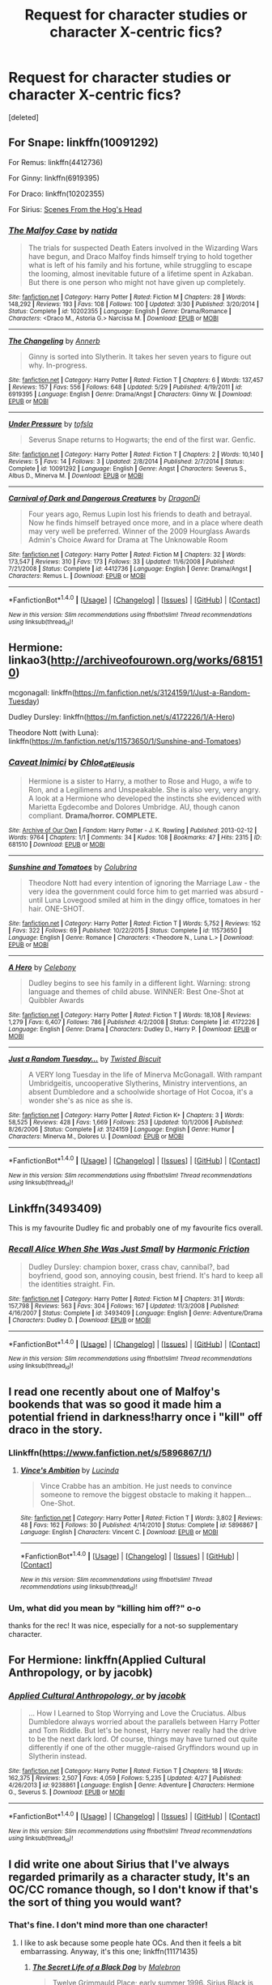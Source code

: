 #+TITLE: Request for character studies or character X-centric fics?

* Request for character studies or character X-centric fics?
:PROPERTIES:
:Score: 6
:DateUnix: 1473199769.0
:DateShort: 2016-Sep-07
:FlairText: Request
:END:
[deleted]


** For Snape: linkffn(10091292)

For Remus: linkffn(4412736)

For Ginny: linkffn(6919395)

For Draco: linkffn(10202355)

For Sirius: [[http://wotcher-wombat.livejournal.com/5719.html][Scenes From the Hog's Head]]
:PROPERTIES:
:Author: PsychoGeek
:Score: 6
:DateUnix: 1473201590.0
:DateShort: 2016-Sep-07
:END:

*** [[http://www.fanfiction.net/s/10202355/1/][*/The Malfoy Case/*]] by [[https://www.fanfiction.net/u/1762480/natida][/natida/]]

#+begin_quote
  The trials for suspected Death Eaters involved in the Wizarding Wars have begun, and Draco Malfoy finds himself trying to hold together what is left of his family and his fortune, while struggling to escape the looming, almost inevitable future of a lifetime spent in Azkaban. But there is one person who might not have given up completely.
#+end_quote

^{/Site/: [[http://www.fanfiction.net/][fanfiction.net]] *|* /Category/: Harry Potter *|* /Rated/: Fiction M *|* /Chapters/: 28 *|* /Words/: 148,292 *|* /Reviews/: 193 *|* /Favs/: 108 *|* /Follows/: 100 *|* /Updated/: 3/30 *|* /Published/: 3/20/2014 *|* /Status/: Complete *|* /id/: 10202355 *|* /Language/: English *|* /Genre/: Drama/Romance *|* /Characters/: <Draco M., Astoria G.> Narcissa M. *|* /Download/: [[http://www.ff2ebook.com/old/ffn-bot/index.php?id=10202355&source=ff&filetype=epub][EPUB]] or [[http://www.ff2ebook.com/old/ffn-bot/index.php?id=10202355&source=ff&filetype=mobi][MOBI]]}

--------------

[[http://www.fanfiction.net/s/6919395/1/][*/The Changeling/*]] by [[https://www.fanfiction.net/u/763509/Annerb][/Annerb/]]

#+begin_quote
  Ginny is sorted into Slytherin. It takes her seven years to figure out why. In-progress.
#+end_quote

^{/Site/: [[http://www.fanfiction.net/][fanfiction.net]] *|* /Category/: Harry Potter *|* /Rated/: Fiction T *|* /Chapters/: 6 *|* /Words/: 137,457 *|* /Reviews/: 157 *|* /Favs/: 556 *|* /Follows/: 648 *|* /Updated/: 5/29 *|* /Published/: 4/19/2011 *|* /id/: 6919395 *|* /Language/: English *|* /Genre/: Drama/Angst *|* /Characters/: Ginny W. *|* /Download/: [[http://www.ff2ebook.com/old/ffn-bot/index.php?id=6919395&source=ff&filetype=epub][EPUB]] or [[http://www.ff2ebook.com/old/ffn-bot/index.php?id=6919395&source=ff&filetype=mobi][MOBI]]}

--------------

[[http://www.fanfiction.net/s/10091292/1/][*/Under Pressure/*]] by [[https://www.fanfiction.net/u/5388051/tofsla][/tofsla/]]

#+begin_quote
  Severus Snape returns to Hogwarts; the end of the first war. Genfic.
#+end_quote

^{/Site/: [[http://www.fanfiction.net/][fanfiction.net]] *|* /Category/: Harry Potter *|* /Rated/: Fiction T *|* /Chapters/: 2 *|* /Words/: 10,140 *|* /Reviews/: 5 *|* /Favs/: 14 *|* /Follows/: 3 *|* /Updated/: 2/8/2014 *|* /Published/: 2/7/2014 *|* /Status/: Complete *|* /id/: 10091292 *|* /Language/: English *|* /Genre/: Angst *|* /Characters/: Severus S., Albus D., Minerva M. *|* /Download/: [[http://www.ff2ebook.com/old/ffn-bot/index.php?id=10091292&source=ff&filetype=epub][EPUB]] or [[http://www.ff2ebook.com/old/ffn-bot/index.php?id=10091292&source=ff&filetype=mobi][MOBI]]}

--------------

[[http://www.fanfiction.net/s/4412736/1/][*/Carnival of Dark and Dangerous Creatures/*]] by [[https://www.fanfiction.net/u/1467920/DragonDi][/DragonDi/]]

#+begin_quote
  Four years ago, Remus Lupin lost his friends to death and betrayal. Now he finds himself betrayed once more, and in a place where death may very well be preferred. Winner of the 2009 Hourglass Awards Admin's Choice Award for Drama at The Unknowable Room
#+end_quote

^{/Site/: [[http://www.fanfiction.net/][fanfiction.net]] *|* /Category/: Harry Potter *|* /Rated/: Fiction M *|* /Chapters/: 32 *|* /Words/: 173,547 *|* /Reviews/: 310 *|* /Favs/: 173 *|* /Follows/: 33 *|* /Updated/: 11/6/2008 *|* /Published/: 7/21/2008 *|* /Status/: Complete *|* /id/: 4412736 *|* /Language/: English *|* /Genre/: Drama/Angst *|* /Characters/: Remus L. *|* /Download/: [[http://www.ff2ebook.com/old/ffn-bot/index.php?id=4412736&source=ff&filetype=epub][EPUB]] or [[http://www.ff2ebook.com/old/ffn-bot/index.php?id=4412736&source=ff&filetype=mobi][MOBI]]}

--------------

*FanfictionBot*^{1.4.0} *|* [[[https://github.com/tusing/reddit-ffn-bot/wiki/Usage][Usage]]] | [[[https://github.com/tusing/reddit-ffn-bot/wiki/Changelog][Changelog]]] | [[[https://github.com/tusing/reddit-ffn-bot/issues/][Issues]]] | [[[https://github.com/tusing/reddit-ffn-bot/][GitHub]]] | [[[https://www.reddit.com/message/compose?to=tusing][Contact]]]

^{/New in this version: Slim recommendations using/ ffnbot!slim! /Thread recommendations using/ linksub(thread_id)!}
:PROPERTIES:
:Author: FanfictionBot
:Score: 1
:DateUnix: 1473201620.0
:DateShort: 2016-Sep-07
:END:


** Hermione: linkao3([[http://archiveofourown.org/works/681510]])

mcgonagall: linkffn([[https://m.fanfiction.net/s/3124159/1/Just-a-Random-Tuesday]])

Dudley Dursley: linkffn([[https://m.fanfiction.net/s/4172226/1/A-Hero]])

Theodore Nott (with Luna): linkffn([[https://m.fanfiction.net/s/11573650/1/Sunshine-and-Tomatoes]])
:PROPERTIES:
:Score: 3
:DateUnix: 1473202487.0
:DateShort: 2016-Sep-07
:END:

*** [[http://archiveofourown.org/works/681510][*/Caveat Inimici/*]] by [[/users/Chloe_at_Eleusis/pseuds/Chloe_at_Eleusis][/Chloe_at_Eleusis/]]

#+begin_quote
  Hermione is a sister to Harry, a mother to Rose and Hugo, a wife to Ron, and a Legilimens and Unspeakable. She is also very, very angry. A look at a Hermione who developed the instincts she evidenced with Marietta Egdecombe and Dolores Umbridge. AU, though canon compliant. *Drama/horror. COMPLETE.*
#+end_quote

^{/Site/: [[http://www.archiveofourown.org/][Archive of Our Own]] *|* /Fandom/: Harry Potter - J. K. Rowling *|* /Published/: 2013-02-12 *|* /Words/: 9764 *|* /Chapters/: 1/1 *|* /Comments/: 34 *|* /Kudos/: 108 *|* /Bookmarks/: 47 *|* /Hits/: 2315 *|* /ID/: 681510 *|* /Download/: [[http://archiveofourown.org/downloads/Ch/Chloe_at_Eleusis/681510/Caveat%20Inimici.epub?updated_at=1387572779][EPUB]] or [[http://archiveofourown.org/downloads/Ch/Chloe_at_Eleusis/681510/Caveat%20Inimici.mobi?updated_at=1387572779][MOBI]]}

--------------

[[http://www.fanfiction.net/s/11573650/1/][*/Sunshine and Tomatoes/*]] by [[https://www.fanfiction.net/u/4314892/Colubrina][/Colubrina/]]

#+begin_quote
  Theodore Nott had every intention of ignoring the Marriage Law - the very idea the government could force him to get married was absurd - until Luna Lovegood smiled at him in the dingy office, tomatoes in her hair. ONE-SHOT.
#+end_quote

^{/Site/: [[http://www.fanfiction.net/][fanfiction.net]] *|* /Category/: Harry Potter *|* /Rated/: Fiction T *|* /Words/: 5,752 *|* /Reviews/: 152 *|* /Favs/: 322 *|* /Follows/: 69 *|* /Published/: 10/22/2015 *|* /Status/: Complete *|* /id/: 11573650 *|* /Language/: English *|* /Genre/: Romance *|* /Characters/: <Theodore N., Luna L.> *|* /Download/: [[http://www.ff2ebook.com/old/ffn-bot/index.php?id=11573650&source=ff&filetype=epub][EPUB]] or [[http://www.ff2ebook.com/old/ffn-bot/index.php?id=11573650&source=ff&filetype=mobi][MOBI]]}

--------------

[[http://www.fanfiction.net/s/4172226/1/][*/A Hero/*]] by [[https://www.fanfiction.net/u/406888/Celebony][/Celebony/]]

#+begin_quote
  Dudley begins to see his family in a different light. Warning: strong language and themes of child abuse. WINNER: Best One-Shot at Quibbler Awards
#+end_quote

^{/Site/: [[http://www.fanfiction.net/][fanfiction.net]] *|* /Category/: Harry Potter *|* /Rated/: Fiction T *|* /Words/: 18,108 *|* /Reviews/: 1,279 *|* /Favs/: 6,407 *|* /Follows/: 786 *|* /Published/: 4/2/2008 *|* /Status/: Complete *|* /id/: 4172226 *|* /Language/: English *|* /Genre/: Drama *|* /Characters/: Dudley D., Harry P. *|* /Download/: [[http://www.ff2ebook.com/old/ffn-bot/index.php?id=4172226&source=ff&filetype=epub][EPUB]] or [[http://www.ff2ebook.com/old/ffn-bot/index.php?id=4172226&source=ff&filetype=mobi][MOBI]]}

--------------

[[http://www.fanfiction.net/s/3124159/1/][*/Just a Random Tuesday.../*]] by [[https://www.fanfiction.net/u/957547/Twisted-Biscuit][/Twisted Biscuit/]]

#+begin_quote
  A VERY long Tuesday in the life of Minerva McGonagall. With rampant Umbridgeitis, uncooperative Slytherins, Ministry interventions, an absent Dumbledore and a schoolwide shortage of Hot Cocoa, it's a wonder she's as nice as she is.
#+end_quote

^{/Site/: [[http://www.fanfiction.net/][fanfiction.net]] *|* /Category/: Harry Potter *|* /Rated/: Fiction K+ *|* /Chapters/: 3 *|* /Words/: 58,525 *|* /Reviews/: 428 *|* /Favs/: 1,669 *|* /Follows/: 253 *|* /Updated/: 10/1/2006 *|* /Published/: 8/26/2006 *|* /Status/: Complete *|* /id/: 3124159 *|* /Language/: English *|* /Genre/: Humor *|* /Characters/: Minerva M., Dolores U. *|* /Download/: [[http://www.ff2ebook.com/old/ffn-bot/index.php?id=3124159&source=ff&filetype=epub][EPUB]] or [[http://www.ff2ebook.com/old/ffn-bot/index.php?id=3124159&source=ff&filetype=mobi][MOBI]]}

--------------

*FanfictionBot*^{1.4.0} *|* [[[https://github.com/tusing/reddit-ffn-bot/wiki/Usage][Usage]]] | [[[https://github.com/tusing/reddit-ffn-bot/wiki/Changelog][Changelog]]] | [[[https://github.com/tusing/reddit-ffn-bot/issues/][Issues]]] | [[[https://github.com/tusing/reddit-ffn-bot/][GitHub]]] | [[[https://www.reddit.com/message/compose?to=tusing][Contact]]]

^{/New in this version: Slim recommendations using/ ffnbot!slim! /Thread recommendations using/ linksub(thread_id)!}
:PROPERTIES:
:Author: FanfictionBot
:Score: 1
:DateUnix: 1473202498.0
:DateShort: 2016-Sep-07
:END:


** Linkffn(3493409)

This is my favourite Dudley fic and probably one of my favourite fics overall.
:PROPERTIES:
:Score: 3
:DateUnix: 1473229265.0
:DateShort: 2016-Sep-07
:END:

*** [[http://www.fanfiction.net/s/3493409/1/][*/Recall Alice When She Was Just Small/*]] by [[https://www.fanfiction.net/u/378076/Harmonic-Friction][/Harmonic Friction/]]

#+begin_quote
  Dudley Dursley: champion boxer, crass chav, cannibal?, bad boyfriend, good son, annoying cousin, best friend. It's hard to keep all the identities straight. Fin.
#+end_quote

^{/Site/: [[http://www.fanfiction.net/][fanfiction.net]] *|* /Category/: Harry Potter *|* /Rated/: Fiction M *|* /Chapters/: 31 *|* /Words/: 157,798 *|* /Reviews/: 563 *|* /Favs/: 304 *|* /Follows/: 167 *|* /Updated/: 11/3/2008 *|* /Published/: 4/16/2007 *|* /Status/: Complete *|* /id/: 3493409 *|* /Language/: English *|* /Genre/: Adventure/Drama *|* /Characters/: Dudley D. *|* /Download/: [[http://www.ff2ebook.com/old/ffn-bot/index.php?id=3493409&source=ff&filetype=epub][EPUB]] or [[http://www.ff2ebook.com/old/ffn-bot/index.php?id=3493409&source=ff&filetype=mobi][MOBI]]}

--------------

*FanfictionBot*^{1.4.0} *|* [[[https://github.com/tusing/reddit-ffn-bot/wiki/Usage][Usage]]] | [[[https://github.com/tusing/reddit-ffn-bot/wiki/Changelog][Changelog]]] | [[[https://github.com/tusing/reddit-ffn-bot/issues/][Issues]]] | [[[https://github.com/tusing/reddit-ffn-bot/][GitHub]]] | [[[https://www.reddit.com/message/compose?to=tusing][Contact]]]

^{/New in this version: Slim recommendations using/ ffnbot!slim! /Thread recommendations using/ linksub(thread_id)!}
:PROPERTIES:
:Author: FanfictionBot
:Score: 1
:DateUnix: 1473229278.0
:DateShort: 2016-Sep-07
:END:


** I read one recently about one of Malfoy's bookends that was so good it made him a potential friend in darkness!harry once i "kill" off draco in the story.
:PROPERTIES:
:Author: viol8er
:Score: 2
:DateUnix: 1473201973.0
:DateShort: 2016-Sep-07
:END:

*** Llinkffn([[https://www.fanfiction.net/s/5896867/1/]])
:PROPERTIES:
:Author: viol8er
:Score: 1
:DateUnix: 1473202241.0
:DateShort: 2016-Sep-07
:END:

**** [[http://www.fanfiction.net/s/5896867/1/][*/Vince's Ambition/*]] by [[https://www.fanfiction.net/u/216763/Lucinda][/Lucinda/]]

#+begin_quote
  Vince Crabbe has an ambition. He just needs to convince someone to remove the biggest obstacle to making it happen... One-Shot.
#+end_quote

^{/Site/: [[http://www.fanfiction.net/][fanfiction.net]] *|* /Category/: Harry Potter *|* /Rated/: Fiction T *|* /Words/: 3,802 *|* /Reviews/: 48 *|* /Favs/: 162 *|* /Follows/: 30 *|* /Published/: 4/14/2010 *|* /Status/: Complete *|* /id/: 5896867 *|* /Language/: English *|* /Characters/: Vincent C. *|* /Download/: [[http://www.ff2ebook.com/old/ffn-bot/index.php?id=5896867&source=ff&filetype=epub][EPUB]] or [[http://www.ff2ebook.com/old/ffn-bot/index.php?id=5896867&source=ff&filetype=mobi][MOBI]]}

--------------

*FanfictionBot*^{1.4.0} *|* [[[https://github.com/tusing/reddit-ffn-bot/wiki/Usage][Usage]]] | [[[https://github.com/tusing/reddit-ffn-bot/wiki/Changelog][Changelog]]] | [[[https://github.com/tusing/reddit-ffn-bot/issues/][Issues]]] | [[[https://github.com/tusing/reddit-ffn-bot/][GitHub]]] | [[[https://www.reddit.com/message/compose?to=tusing][Contact]]]

^{/New in this version: Slim recommendations using/ ffnbot!slim! /Thread recommendations using/ linksub(thread_id)!}
:PROPERTIES:
:Author: FanfictionBot
:Score: 1
:DateUnix: 1473202264.0
:DateShort: 2016-Sep-07
:END:


*** Um, what did you mean by "killing him off?" o-o

thanks for the rec! It was nice, especially for a not-so supplementary character.
:PROPERTIES:
:Score: 1
:DateUnix: 1473290498.0
:DateShort: 2016-Sep-08
:END:


** For Hermione: linkffn(Applied Cultural Anthropology, or by jacobk)
:PROPERTIES:
:Author: WetBananas
:Score: 2
:DateUnix: 1473219461.0
:DateShort: 2016-Sep-07
:END:

*** [[http://www.fanfiction.net/s/9238861/1/][*/Applied Cultural Anthropology, or/*]] by [[https://www.fanfiction.net/u/2675402/jacobk][/jacobk/]]

#+begin_quote
  ... How I Learned to Stop Worrying and Love the Cruciatus. Albus Dumbledore always worried about the parallels between Harry Potter and Tom Riddle. But let's be honest, Harry never really had the drive to be the next dark lord. Of course, things may have turned out quite differently if one of the other muggle-raised Gryffindors wound up in Slytherin instead.
#+end_quote

^{/Site/: [[http://www.fanfiction.net/][fanfiction.net]] *|* /Category/: Harry Potter *|* /Rated/: Fiction T *|* /Chapters/: 18 *|* /Words/: 162,375 *|* /Reviews/: 2,507 *|* /Favs/: 4,059 *|* /Follows/: 5,235 *|* /Updated/: 4/27 *|* /Published/: 4/26/2013 *|* /id/: 9238861 *|* /Language/: English *|* /Genre/: Adventure *|* /Characters/: Hermione G., Severus S. *|* /Download/: [[http://www.ff2ebook.com/old/ffn-bot/index.php?id=9238861&source=ff&filetype=epub][EPUB]] or [[http://www.ff2ebook.com/old/ffn-bot/index.php?id=9238861&source=ff&filetype=mobi][MOBI]]}

--------------

*FanfictionBot*^{1.4.0} *|* [[[https://github.com/tusing/reddit-ffn-bot/wiki/Usage][Usage]]] | [[[https://github.com/tusing/reddit-ffn-bot/wiki/Changelog][Changelog]]] | [[[https://github.com/tusing/reddit-ffn-bot/issues/][Issues]]] | [[[https://github.com/tusing/reddit-ffn-bot/][GitHub]]] | [[[https://www.reddit.com/message/compose?to=tusing][Contact]]]

^{/New in this version: Slim recommendations using/ ffnbot!slim! /Thread recommendations using/ linksub(thread_id)!}
:PROPERTIES:
:Author: FanfictionBot
:Score: 1
:DateUnix: 1473219479.0
:DateShort: 2016-Sep-07
:END:


** I did write one about Sirius that I've always regarded primarily as a character study, It's an OC/CC romance though, so I don't know if that's the sort of thing you would want?
:PROPERTIES:
:Author: booksandpots
:Score: 1
:DateUnix: 1473200645.0
:DateShort: 2016-Sep-07
:END:

*** That's fine. I don't mind more than one character!
:PROPERTIES:
:Score: 1
:DateUnix: 1473202601.0
:DateShort: 2016-Sep-07
:END:

**** I like to ask because some people hate OCs. And then it feels a bit embarrassing. Anyway, it's this one; linkffn(11171435)
:PROPERTIES:
:Author: booksandpots
:Score: 3
:DateUnix: 1473202970.0
:DateShort: 2016-Sep-07
:END:

***** [[http://www.fanfiction.net/s/11171435/1/][*/The Secret Life of a Black Dog/*]] by [[https://www.fanfiction.net/u/6277431/Malebron][/Malebron/]]

#+begin_quote
  Twelve Grimmauld Place; early summer 1996. Sirius Black is on the brink of self-destruction when an unwanted and uninvited guest is foisted on him. He just wants her to go away and leave him in peace, but she's got a job to do and she won't let a bad-tempered wizard bully her.
#+end_quote

^{/Site/: [[http://www.fanfiction.net/][fanfiction.net]] *|* /Category/: Harry Potter *|* /Rated/: Fiction M *|* /Chapters/: 13 *|* /Words/: 38,690 *|* /Reviews/: 80 *|* /Favs/: 40 *|* /Follows/: 32 *|* /Updated/: 5/23/2015 *|* /Published/: 4/8/2015 *|* /Status/: Complete *|* /id/: 11171435 *|* /Language/: English *|* /Genre/: Romance/Hurt/Comfort *|* /Characters/: <Sirius B., OC> Remus L., Albus D. *|* /Download/: [[http://www.ff2ebook.com/old/ffn-bot/index.php?id=11171435&source=ff&filetype=epub][EPUB]] or [[http://www.ff2ebook.com/old/ffn-bot/index.php?id=11171435&source=ff&filetype=mobi][MOBI]]}

--------------

*FanfictionBot*^{1.4.0} *|* [[[https://github.com/tusing/reddit-ffn-bot/wiki/Usage][Usage]]] | [[[https://github.com/tusing/reddit-ffn-bot/wiki/Changelog][Changelog]]] | [[[https://github.com/tusing/reddit-ffn-bot/issues/][Issues]]] | [[[https://github.com/tusing/reddit-ffn-bot/][GitHub]]] | [[[https://www.reddit.com/message/compose?to=tusing][Contact]]]

^{/New in this version: Slim recommendations using/ ffnbot!slim! /Thread recommendations using/ linksub(thread_id)!}
:PROPERTIES:
:Author: FanfictionBot
:Score: 1
:DateUnix: 1473202983.0
:DateShort: 2016-Sep-07
:END:


** my fic is about Snape and Lily and if anything it's a character study but it's not finished yet. I'm not sure if you are interested in Snape and Lily. It starts at the beginning when they are children.
:PROPERTIES:
:Author: Brighter_days
:Score: 1
:DateUnix: 1473606638.0
:DateShort: 2016-Sep-11
:END:
